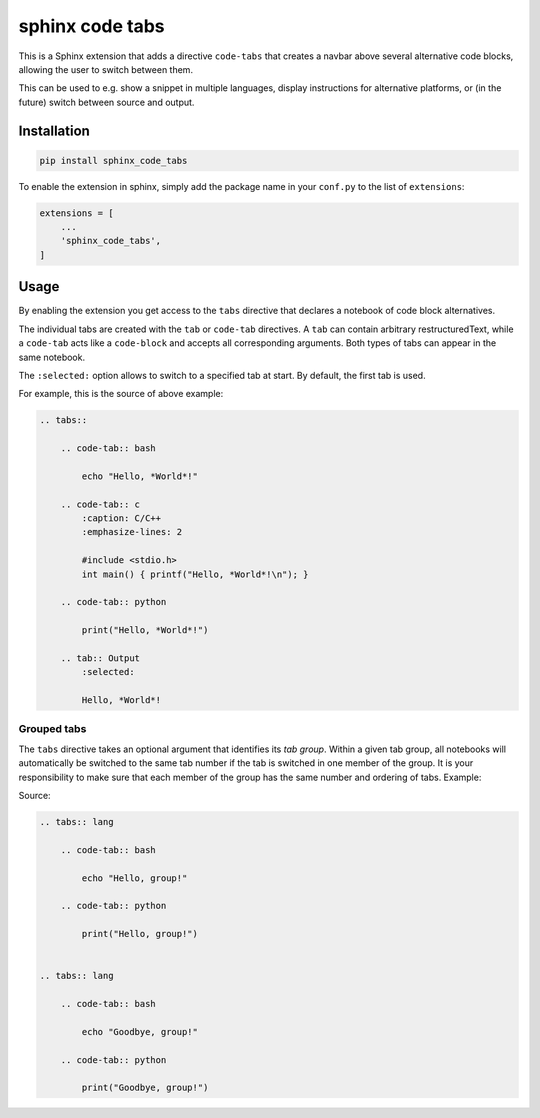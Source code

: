 sphinx code tabs
================

|Version| |License| |Documentation|

This is a Sphinx extension that adds a directive ``code-tabs`` that creates a
navbar above several alternative code blocks, allowing the user to switch
between them.

This can be used to e.g. show a snippet in multiple languages, display
instructions for alternative platforms, or (in the future) switch between
source and output.

|Screenshot|


Installation
------------

.. code-block:: bash

    pip install sphinx_code_tabs

To enable the extension in sphinx, simply add the package name in your
``conf.py`` to the list of ``extensions``:

.. code-block:: python

    extensions = [
        ...
        'sphinx_code_tabs',
    ]


Usage
-----

By enabling the extension you get access to the ``tabs`` directive that
declares a notebook of code block alternatives.

The individual tabs are created with the ``tab`` or ``code-tab`` directives. A
``tab`` can contain arbitrary restructuredText, while a ``code-tab`` acts like
a ``code-block`` and accepts all corresponding arguments. Both types of tabs
can appear in the same notebook.

The ``:selected:`` option allows to switch to a specified tab at start. By
default, the first tab is used.

For example, this is the source of above example:

.. code-block:: rst

    .. tabs::

        .. code-tab:: bash

            echo "Hello, *World*!"

        .. code-tab:: c
            :caption: C/C++
            :emphasize-lines: 2

            #include <stdio.h>
            int main() { printf("Hello, *World*!\n"); }

        .. code-tab:: python

            print("Hello, *World*!")

        .. tab:: Output
            :selected:

            Hello, *World*!


Grouped tabs
~~~~~~~~~~~~

The ``tabs`` directive takes an optional argument that identifies its *tab
group*. Within a given tab group, all notebooks will automatically be switched
to the same tab number if the tab is switched in one member of the group.
It is your responsibility to make sure that each member of the group has the
same number and ordering of tabs. Example:

|Tabgroup|

Source:

.. code-block:: rst

    .. tabs:: lang

        .. code-tab:: bash

            echo "Hello, group!"

        .. code-tab:: python

            print("Hello, group!")


    .. tabs:: lang

        .. code-tab:: bash

            echo "Goodbye, group!"

        .. code-tab:: python

            print("Goodbye, group!")



.. |Documentation| image::  https://readthedocs.org/projects/sphinx-code-tabs/badge/?version=latest
   :target:                 https://sphinx-code-tabs.readthedocs.io/en/latest/
   :alt:                    Documentation

.. |License| image::    https://img.shields.io/pypi/l/sphinx-code-tabs.svg
   :target:             https://github.com/coldfix/sphinx-code-tabs/blob/main/UNLICENSE
   :alt:                License: Unlicense

.. |Version| image::    https://img.shields.io/pypi/v/sphinx-code-tabs.svg
   :target:             https://pypi.org/project/sphinx-code-tabs
   :alt:                Latest Version

.. |Screenshot| image:: https://raw.githubusercontent.com/coldfix/sphinx-code-tabs/main/screenshot1.webp
   :target:             https://sphinx-code-tabs.readthedocs.io/en/latest/#usage
   :alt:                Code tabs screenshot

.. |Tabgroup| image::   https://raw.githubusercontent.com/coldfix/sphinx-code-tabs/main/screenshot2.webp
   :target:             https://sphinx-code-tabs.readthedocs.io/en/latest/#grouped-tabs
   :alt:                Grouped tabs screenshot

